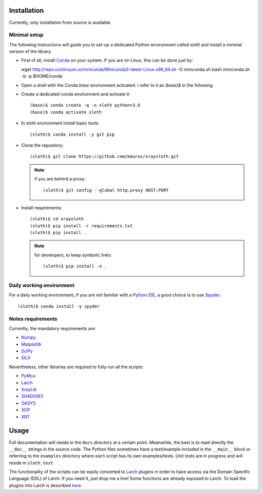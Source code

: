 Installation
------------

Currently, only installation from source is available.

Minimal setup
.............

The following instructions will guide you to set-up a dedicated Python
environment called `sloth` and install a minimal version of the library.

- First of all, install `Conda <https://conda.io>`_ on your system. If you are on Linux, this can be done just by::

  wget http://repo.continuum.io/miniconda/Miniconda3-latest-Linux-x86_64.sh -O miniconda.sh
  bash miniconda.sh -b -p $HOME/conda

- Open a shell with the Conda `base` environment activated. I refer to it as `(base)$` in the following.

- Create a dedicated conda environment and activate it::

  (base)$ conda create -q -n sloth python=3.6
  (base)$ conda activate sloth

- In sloth environment install basic tools::

  (sloth)$ conda install -y git pip

- Clone the repository::

  (sloth)$ git clone https://github.com/maurov/xraysloth.git

  .. note:: if you are behind a proxy::

      (sloth)$ git config --global http.proxy HOST:PORT

- Install requirements::

  (sloth)$ cd xraysloth
  (sloth)$ pip install -r requirements.txt
  (sloth)$ pip install .

  .. note:: for developers, to keep symbolic links::

      (sloth)$ pip install -e .

Daily working environment
.........................

For a daily working environment, if you are not familiar with a `Python IDE
<https://wiki.python.org/moin/IntegratedDevelopmentEnvironments>`_, a good
choice is to use `Spyder <https://www.spyder-ide.org/>`_::

  (sloth)$ conda install -y spyder

Notes requirements
..................

Currently, the mandatory requirements are:

* Numpy_
* Matplotlib_
* SciPy_
* SILX_

Nevertheless, other libraries are required to fully run all the scripts:

* PyMca_
* Larch_
* XrayLib_
* SHADOW3_
* OASYS_
* XOP_
* XRT_


Usage
-----

Full documentation will reside in the ``docs`` directory at a certain
point. Meanwhile, the best is to read directly the ``__doc__`` strings
in the source code. The Python files sometimes have a test/example
included in the ``__main__`` block or referring to the ``examples``
directory where each script has its own examples/tests. Unit tests are
in progress and will reside in ``sloth.test``.

The functionality of the scripts can be easily converted to Larch_
plugins in order to have access via the Domain Specific Language (DSL)
of Larch. If you need it, just drop me a line! Some functions are
already exposed to Larch.  To load the plugins into Larch is described
`here <http://xraypy.github.io/xraylarch/devel/index.html#plugins>`_.


.. _Numpy : http://www.numpy.org
.. _Matplotlib : http://matplotlib.org
.. _SciPy : https://scipy.org/
.. _SILX : https://github.com/silx-kit/silx
.. _PyMca : https://github.com/vasole/pymca
.. _Larch : https://github.com/xraypy/xraylarch
.. _XrayLib : https://github.com/tschoonj/xraylib/wiki
.. _SHADOW3 : https://forge.epn-campus.eu/projects/shadow3
.. _XOP : http://ftp.esrf.eu/pub/scisoft/xop2.3/
.. _CRYSTAL : https://github.com/srio/CRYSTAL
.. _OASYS: https://github.com/oasys-kit/OASYS1
.. _Orange3 : https://github.com/biolab/orange3
.. _Orange-Shadow: https://github.com/lucarebuffi/Orange-Shadow
.. _Orange-XOPPY: https://github.com/srio/Orange-XOPPY
.. _XRT : https://github.com/kklmn/xrt

